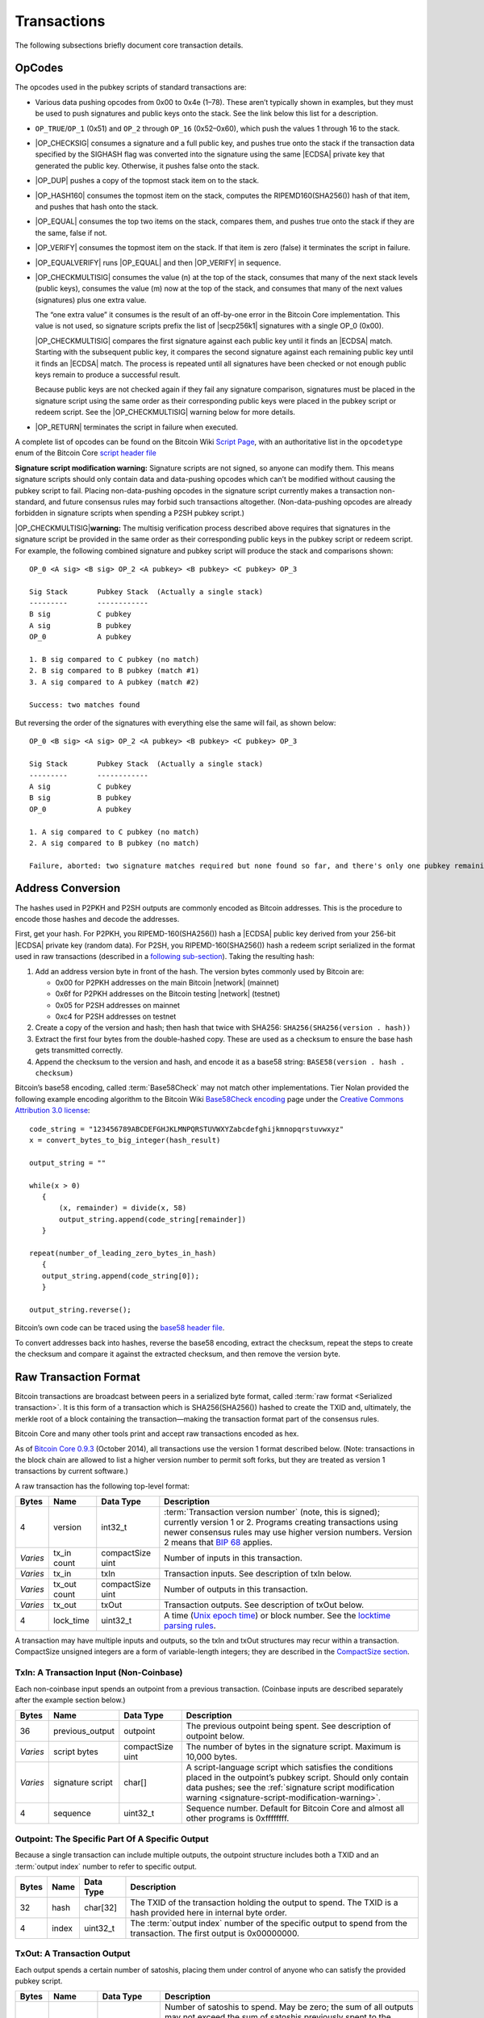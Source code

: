 .. _reference-transactions-header:

Transactions
------------

The following subsections briefly document core transaction details.

OpCodes
^^^^^^^

The opcodes used in the pubkey scripts of standard transactions are:

-  Various data pushing opcodes from 0x00 to 0x4e (1–78). These aren’t typically shown in examples, but they must be used to push signatures and public keys onto the stack. See the link below this list for a description.

-  ``OP_TRUE``/``OP_1`` (0x51) and ``OP_2`` through ``OP_16`` (0x52–0x60), which push the values 1 through 16 to the stack.

-  |OP_CHECKSIG| consumes a signature and a full public key, and pushes true onto the stack if the transaction data specified by the SIGHASH flag was converted into the signature using the same |ECDSA| private key that generated the public key. Otherwise, it pushes false onto the stack.

-  |OP_DUP| pushes a copy of the topmost stack item on to the stack.

-  |OP_HASH160| consumes the topmost item on the stack, computes the RIPEMD160(SHA256()) hash of that item, and pushes that hash onto the stack.

-  |OP_EQUAL| consumes the top two items on the stack, compares them, and pushes true onto the stack if they are the same, false if not.

-  |OP_VERIFY| consumes the topmost item on the stack. If that item is zero (false) it terminates the script in failure.

-  |OP_EQUALVERIFY| runs |OP_EQUAL| and then |OP_VERIFY| in sequence.

-  |OP_CHECKMULTISIG| consumes the value (n) at the top of the stack, consumes that many of the next stack levels (public keys), consumes the value (m) now at the top of the stack, and consumes that many of the next values (signatures) plus one extra value.

   The “one extra value” it consumes is the result of an off-by-one error in the Bitcoin Core implementation. This value is not used, so signature scripts prefix the list of |secp256k1| signatures with a single OP_0 (0x00).

   |OP_CHECKMULTISIG| compares the first signature against each public key until it finds an |ECDSA| match. Starting with the subsequent public key, it compares the second signature against each remaining public key until it finds an |ECDSA| match. The process is repeated until all signatures have been checked or not enough public keys remain to produce a successful result.

   Because public keys are not checked again if they fail any signature comparison, signatures must be placed in the signature script using the same order as their corresponding public keys were placed in the pubkey script or redeem script. See the |OP_CHECKMULTISIG| warning below for more details.

-  |OP_RETURN| terminates the script in failure when executed.

A complete list of opcodes can be found on the Bitcoin Wiki `Script Page <https://en.bitcoin.it/wiki/Script>`__, with an authoritative list in the ``opcodetype`` enum of the Bitcoin Core `script header file <https://github.com/bitcoin/bitcoin/blob/master/src/script/script.h>`__

.. _signature-script-modification-warning:

|Warning icon| **Signature script modification warning:** Signature scripts are not signed, so anyone can modify them. This means signature scripts should only contain data and data-pushing opcodes which can’t be modified without causing the pubkey script to fail. Placing non-data-pushing opcodes in the signature script currently makes a transaction non-standard, and future consensus rules may forbid such transactions altogether. (Non-data-pushing opcodes are already forbidden in signature scripts when spending a P2SH pubkey script.)

|Warning icon| |OP_CHECKMULTISIG|\ **warning:** The multisig verification process described above requires that signatures in the signature script be provided in the same order as their corresponding public keys in the pubkey script or redeem script. For example, the following combined signature and pubkey script will produce the stack and comparisons shown:

.. highlight:: text

::

   OP_0 <A sig> <B sig> OP_2 <A pubkey> <B pubkey> <C pubkey> OP_3

   Sig Stack       Pubkey Stack  (Actually a single stack)
   ---------       ------------
   B sig           C pubkey
   A sig           B pubkey
   OP_0            A pubkey

   1. B sig compared to C pubkey (no match)
   2. B sig compared to B pubkey (match #1)
   3. A sig compared to A pubkey (match #2)

   Success: two matches found

But reversing the order of the signatures with everything else the same will fail, as shown below:

.. highlight:: text

::

   OP_0 <B sig> <A sig> OP_2 <A pubkey> <B pubkey> <C pubkey> OP_3

   Sig Stack       Pubkey Stack  (Actually a single stack)
   ---------       ------------
   A sig           C pubkey
   B sig           B pubkey
   OP_0            A pubkey

   1. A sig compared to C pubkey (no match)
   2. A sig compared to B pubkey (no match)

   Failure, aborted: two signature matches required but none found so far, and there's only one pubkey remaining

Address Conversion
^^^^^^^^^^^^^^^^^^

The hashes used in P2PKH and P2SH outputs are commonly encoded as Bitcoin addresses. This is the procedure to encode those hashes and decode the addresses.

First, get your hash. For P2PKH, you RIPEMD-160(SHA256()) hash a |ECDSA| public key derived from your 256-bit |ECDSA| private key (random data). For P2SH, you RIPEMD-160(SHA256()) hash a redeem script serialized in the format used in raw transactions (described in a `following sub-section <../reference/transactions.html#raw-transaction-format>`__). Taking the resulting hash:

1. Add an address version byte in front of the hash. The version bytes commonly used by Bitcoin are:

   -  0x00 for P2PKH addresses on the main Bitcoin |network| (mainnet)

   -  0x6f for P2PKH addresses on the Bitcoin testing |network| (testnet)

   -  0x05 for P2SH addresses on mainnet

   -  0xc4 for P2SH addresses on testnet

2. Create a copy of the version and hash; then hash that twice with SHA256: ``SHA256(SHA256(version . hash))``

3. Extract the first four bytes from the double-hashed copy. These are used as a checksum to ensure the base hash gets transmitted correctly.

4. Append the checksum to the version and hash, and encode it as a base58 string: ``BASE58(version . hash . checksum)``

Bitcoin’s base58 encoding, called :term:`Base58Check` may not match other implementations. Tier Nolan provided the following example encoding algorithm to the Bitcoin Wiki `Base58Check encoding <https://en.bitcoin.it/wiki/Base58Check_encoding>`__ page under the `Creative Commons Attribution 3.0 license <https://creativecommons.org/licenses/by/3.0/>`__:

.. highlight:: c

::

   code_string = "123456789ABCDEFGHJKLMNPQRSTUVWXYZabcdefghijkmnopqrstuvwxyz"
   x = convert_bytes_to_big_integer(hash_result)

   output_string = ""

   while(x > 0) 
      {
          (x, remainder) = divide(x, 58)
          output_string.append(code_string[remainder])
      }

   repeat(number_of_leading_zero_bytes_in_hash)
      {
      output_string.append(code_string[0]);
      }

   output_string.reverse();

Bitcoin’s own code can be traced using the `base58 header file <https://github.com/bitcoin/bitcoin/blob/master/src/base58.h>`__.

To convert addresses back into hashes, reverse the base58 encoding, extract the checksum, repeat the steps to create the checksum and compare it against the extracted checksum, and then remove the version byte.

Raw Transaction Format
^^^^^^^^^^^^^^^^^^^^^^

Bitcoin transactions are broadcast between peers in a serialized byte format, called :term:`raw format <Serialized transaction>`. It is this form of a transaction which is SHA256(SHA256()) hashed to create the TXID and, ultimately, the merkle root of a block containing the transaction—making the transaction format part of the consensus rules.

Bitcoin Core and many other tools print and accept raw transactions encoded as hex.

As of `Bitcoin Core 0.9.3 <https://bitcoin.org/en/release/v0.9.3>`__ (October 2014), all transactions use the version 1 format described below. (Note: transactions in the block chain are allowed to list a higher version number to permit soft forks, but they are treated as version 1 transactions by current software.)

A raw transaction has the following top-level format:

+----------+--------------+------------------+---------------------------------------------------------------------------------------------------------------------------------------------------------------------------------------------------------------------------------------------------------------------------------------------------------------------------------------------------------------------+
| Bytes    | Name         | Data Type        | Description                                                                                                                                                                                                                                                                                                                                                         |
+==========+==============+==================+=====================================================================================================================================================================================================================================================================================================================================================================+
| 4        | version      | int32_t          | :term:`Transaction version number` (note, this is signed); currently version 1 or 2. Programs creating transactions using newer consensus rules may use higher version numbers. Version 2 means that `BIP 68 <https://github.com/bitcoin/bips/blob/master/bip-0068.mediawiki#specification>`__ applies.                                                             |
+----------+--------------+------------------+---------------------------------------------------------------------------------------------------------------------------------------------------------------------------------------------------------------------------------------------------------------------------------------------------------------------------------------------------------------------+
| *Varies* | tx_in count  | compactSize uint | Number of inputs in this transaction.                                                                                                                                                                                                                                                                                                                               |
+----------+--------------+------------------+---------------------------------------------------------------------------------------------------------------------------------------------------------------------------------------------------------------------------------------------------------------------------------------------------------------------------------------------------------------------+
| *Varies* | tx_in        | txIn             | Transaction inputs. See description of txIn below.                                                                                                                                                                                                                                                                                                                  |
+----------+--------------+------------------+---------------------------------------------------------------------------------------------------------------------------------------------------------------------------------------------------------------------------------------------------------------------------------------------------------------------------------------------------------------------+
| *Varies* | tx_out count | compactSize uint | Number of outputs in this transaction.                                                                                                                                                                                                                                                                                                                              |
+----------+--------------+------------------+---------------------------------------------------------------------------------------------------------------------------------------------------------------------------------------------------------------------------------------------------------------------------------------------------------------------------------------------------------------------+
| *Varies* | tx_out       | txOut            | Transaction outputs. See description of txOut below.                                                                                                                                                                                                                                                                                                                |
+----------+--------------+------------------+---------------------------------------------------------------------------------------------------------------------------------------------------------------------------------------------------------------------------------------------------------------------------------------------------------------------------------------------------------------------+
| 4        | lock_time    | uint32_t         | A time (`Unix epoch time <https://en.wikipedia.org/wiki/Unix_time>`__) or block number. See the `locktime parsing rules <../devguide/transactions.html#locktime_parsing_rules>`__.                                                                                                                                                                                  |
+----------+--------------+------------------+---------------------------------------------------------------------------------------------------------------------------------------------------------------------------------------------------------------------------------------------------------------------------------------------------------------------------------------------------------------------+

A transaction may have multiple inputs and outputs, so the txIn and txOut structures may recur within a transaction. CompactSize unsigned integers are a form of variable-length integers; they are described in the `CompactSize section <../reference/transactions.html#compactsize-unsigned-integers>`__.

.. _txin:

TxIn: A Transaction Input (Non-Coinbase)
''''''''''''''''''''''''''''''''''''''''



Each non-coinbase input spends an outpoint from a previous transaction. (Coinbase inputs are described separately after the example section below.)

+----------+------------------+------------------+-----------------------------------------------------------------------------------------------------------------------------------------------------------------------------------------------------------------------------------------------------+
| Bytes    | Name             | Data Type        | Description                                                                                                                                                                                                                                         |
+==========+==================+==================+=====================================================================================================================================================================================================================================================+
| 36       | previous_output  | outpoint         | The previous outpoint being spent. See description of outpoint below.                                                                                                                                                                               |
+----------+------------------+------------------+-----------------------------------------------------------------------------------------------------------------------------------------------------------------------------------------------------------------------------------------------------+
| *Varies* | script bytes     | compactSize uint | The number of bytes in the signature script. Maximum is 10,000 bytes.                                                                                                                                                                               |
+----------+------------------+------------------+-----------------------------------------------------------------------------------------------------------------------------------------------------------------------------------------------------------------------------------------------------+
| *Varies* | signature script | char[]           | A script-language script which satisfies the conditions placed in the outpoint’s pubkey script. Should only contain data pushes; see the :ref:`signature script modification warning <signature-script-modification-warning>`.                      |
+----------+------------------+------------------+-----------------------------------------------------------------------------------------------------------------------------------------------------------------------------------------------------------------------------------------------------+
| 4        | sequence         | uint32_t         | Sequence number. Default for Bitcoin Core and almost all other programs is 0xffffffff.                                                                                                                                                              |
+----------+------------------+------------------+-----------------------------------------------------------------------------------------------------------------------------------------------------------------------------------------------------------------------------------------------------+

.. _outpoint:

Outpoint: The Specific Part Of A Specific Output
''''''''''''''''''''''''''''''''''''''''''''''''



Because a single transaction can include multiple outputs, the outpoint structure includes both a TXID and an :term:`output index` number to refer to specific output.

+-------+-------+-----------+--------------------------------------------------------------------------------------------------------------------------------------------------------------+
| Bytes | Name  | Data Type | Description                                                                                                                                                  |
+=======+=======+===========+==============================================================================================================================================================+
| 32    | hash  | char[32]  | The TXID of the transaction holding the output to spend. The TXID is a hash provided here in internal byte order.                                            |
+-------+-------+-----------+--------------------------------------------------------------------------------------------------------------------------------------------------------------+
| 4     | index | uint32_t  | The :term:`output index` number of the specific output to spend from the transaction. The first output is 0x00000000.                                        |
+-------+-------+-----------+--------------------------------------------------------------------------------------------------------------------------------------------------------------+

.. _txout:

TxOut: A Transaction Output
'''''''''''''''''''''''''''



Each output spends a certain number of satoshis, placing them under control of anyone who can satisfy the provided pubkey script.

+----------+-----------------+------------------+-----------------------------------------------------------------------------------------------------------------------------------------------------------------------------------------------------------------------------------------------------------------+
| Bytes    | Name            | Data Type        | Description                                                                                                                                                                                                                                                     |
+==========+=================+==================+=================================================================================================================================================================================================================================================================+
| 8        | value           | int64_t          | Number of satoshis to spend. May be zero; the sum of all outputs may not exceed the sum of satoshis previously spent to the outpoints provided in the input section. (Exception: coinbase transactions spend the block subsidy and collected transaction fees.) |
+----------+-----------------+------------------+-----------------------------------------------------------------------------------------------------------------------------------------------------------------------------------------------------------------------------------------------------------------+
| 1+       | pk_script bytes | compactSize uint | Number of bytes in the pubkey script. Maximum is 10,000 bytes.                                                                                                                                                                                                  |
+----------+-----------------+------------------+-----------------------------------------------------------------------------------------------------------------------------------------------------------------------------------------------------------------------------------------------------------------+
| *Varies* | pk_script       | char[]           | Defines the conditions which must be satisfied to spend this output.                                                                                                                                                                                            |
+----------+-----------------+------------------+-----------------------------------------------------------------------------------------------------------------------------------------------------------------------------------------------------------------------------------------------------------------+

**Example**

The sample raw transaction itemized below is the one created in the `Simple Raw Transaction section <../examples/transactions.html#simple-raw-transaction>`__ of the Developer Examples. It spends a previous pay-to-pubkey output by paying to a new pay-to-pubkey-hash (P2PKH) output.

.. highlight:: text

::

   01000000 ................................... Version

   01 ......................................... Number of inputs
   |
   | 7b1eabe0209b1fe794124575ef807057
   | c77ada2138ae4fa8d6c4de0398a14f3f ......... Outpoint TXID
   | 00000000 ................................. Outpoint index number
   |
   | 49 ....................................... Bytes in sig. script: 73
   | | 48 ..................................... Push 72 bytes as data
   | | | 30450221008949f0cb400094ad2b5eb3
   | | | 99d59d01c14d73d8fe6e96df1a7150de
   | | | b388ab8935022079656090d7f6bac4c9
   | | | a94e0aad311a4268e082a725f8aeae05
   | | | 73fb12ff866a5f01 ..................... [Secp256k1][secp256k1] signature
   |
   | ffffffff ................................. Sequence number: UINT32_MAX

   01 ......................................... Number of outputs
   | f0ca052a01000000 ......................... Satoshis (49.99990000 BTC)
   |
   | 19 ....................................... Bytes in pubkey script: 25
   | | 76 ..................................... OP_DUP
   | | a9 ..................................... OP_HASH160
   | | 14 ..................................... Push 20 bytes as data
   | | | cbc20a7664f2f69e5355aa427045bc15
   | | | e7c6c772 ............................. PubKey hash
   | | 88 ..................................... OP_EQUALVERIFY
   | | ac ..................................... OP_CHECKSIG

   00000000 ................................... locktime: 0 (a block height)

.. _coinbase:

Coinbase Input: The Input Of The First Transaction In A Block
'''''''''''''''''''''''''''''''''''''''''''''''''''''''''''''



The first transaction in a block, called the coinbase transaction, must have exactly one input, called a coinbase. The coinbase input currently has the following format.

+--------------+--------------------+------------------+----------------------------------------------------------------------------------------------------------------------------------------------------------------------------------------------------------------------------------------------------------------------------------------------------------------------------------------------------------------------------------------------------------------------------------------------------------------------------------------------------------------------------+
| Bytes        | Name               | Data Type        | Description                                                                                                                                                                                                                                                                                                                                                                                                                                                                                                                |
+==============+====================+==================+============================================================================================================================================================================================================================================================================================================================================================================================================================================================================================================================+
| 32           | hash (null)        | char[32]         | A 32-byte null, as a coinbase has no previous outpoint.                                                                                                                                                                                                                                                                                                                                                                                                                                                                    |
+--------------+--------------------+------------------+----------------------------------------------------------------------------------------------------------------------------------------------------------------------------------------------------------------------------------------------------------------------------------------------------------------------------------------------------------------------------------------------------------------------------------------------------------------------------------------------------------------------------+
| 4            | index (UINT32_MAX) | uint32_t         | 0xffffffff, as a coinbase has no previous outpoint.                                                                                                                                                                                                                                                                                                                                                                                                                                                                        |
+--------------+--------------------+------------------+----------------------------------------------------------------------------------------------------------------------------------------------------------------------------------------------------------------------------------------------------------------------------------------------------------------------------------------------------------------------------------------------------------------------------------------------------------------------------------------------------------------------------+
| *Varies*     | script bytes       | compactSize uint | The number of bytes in the coinbase script, up to a maximum of 100 bytes.                                                                                                                                                                                                                                                                                                                                                                                                                                                  |
+--------------+--------------------+------------------+----------------------------------------------------------------------------------------------------------------------------------------------------------------------------------------------------------------------------------------------------------------------------------------------------------------------------------------------------------------------------------------------------------------------------------------------------------------------------------------------------------------------------+
| *Varies* (4) | height             | script           | The :term:`block height <Coinbase>` of this block as required by `BIP34 <https://github.com/bitcoin/bips/blob/master/bip-0034.mediawiki>`__. Uses script language: starts with a data-pushing opcode that indicates how many bytes to push to the stack followed by the block height as a little-endian unsigned integer. This script must be as short as possible, otherwise it may be rejected. The data-pushing opcode will be 0x03 and the total size four bytes until block 16,777,216 about 300 years from now.      |
+--------------+--------------------+------------------+----------------------------------------------------------------------------------------------------------------------------------------------------------------------------------------------------------------------------------------------------------------------------------------------------------------------------------------------------------------------------------------------------------------------------------------------------------------------------------------------------------------------------+
| *Varies*     | coinbase script    | *None*           | The :term:`coinbase field <Coinbase>`: Arbitrary data not exceeding 100 bytes minus the (4) height bytes. Miners commonly place an extra nonce in this field to update the block header merkle root during hashing.                                                                                                                                                                                                                                                                                                        |
+--------------+--------------------+------------------+----------------------------------------------------------------------------------------------------------------------------------------------------------------------------------------------------------------------------------------------------------------------------------------------------------------------------------------------------------------------------------------------------------------------------------------------------------------------------------------------------------------------------+
| 4            | sequence           | uint32_t         | Sequence number.                                                                                                                                                                                                                                                                                                                                                                                                                                                                                                           |
+--------------+--------------------+------------------+----------------------------------------------------------------------------------------------------------------------------------------------------------------------------------------------------------------------------------------------------------------------------------------------------------------------------------------------------------------------------------------------------------------------------------------------------------------------------------------------------------------------------+

Most (but not all) blocks prior to block height 227,836 used block version 1 which did not require the height parameter to be prefixed to the coinbase script. The block height parameter is now required.

Although the coinbase script is arbitrary data, if it includes the bytes used by any signature-checking operations such as |OP_CHECKSIG|, those signature checks will be counted as signature operations (sigops) towards the block’s sigop limit. To avoid this, you can prefix all data with the appropriate push operation.

An itemized coinbase transaction:

.. highlight:: text

::

   01000000 .............................. Version

   01 .................................... Number of inputs
   | 00000000000000000000000000000000
   | 00000000000000000000000000000000 ...  Previous outpoint TXID
   | ffffffff ............................ Previous outpoint index
   |
   | 29 .................................. Bytes in coinbase
   | |
   | | 03 ................................ Bytes in height
   | | | 4e0105 .......................... Height: 328014
   | |
   | | 062f503253482f0472d35454085fffed
   | | f2400000f90f54696d65202620486561
   | | 6c74682021 ........................ Arbitrary data
   | 00000000 ............................ Sequence

   01 .................................... Output count
   | 2c37449500000000 .................... Satoshis (25.04275756 BTC)
   | 1976a914a09be8040cbf399926aeb1f4
   | 70c37d1341f3b46588ac ................ P2PKH script
   | 00000000 ............................ Locktime

CompactSize Unsigned Integers
~~~~~~~~~~~~~~~~~~~~~~~~~~~~~

The raw transaction format and several `peer-to-peer network <../devguide/p2p_network.html>`__ messages use a type of variable-length integer to indicate the number of bytes in a following piece of data.

Bitcoin Core code and this document refers to these variable length integers as compactSize. Many other documents refer to them as var_int or varInt, but this risks conflation with other variable-length integer encodings—such as the CVarInt class used in Bitcoin Core for serializing data to disk. Because it’s used in the transaction format, the format of compactSize unsigned integers is part of the consensus rules.

For numbers from 0 to 252, compactSize unsigned integers look like regular unsigned integers. For other numbers up to 0xffffffffffffffff, a byte is prefixed to the number to indicate its length—but otherwise the numbers look like regular unsigned integers in little-endian order.

+-----------------------------------------+------------+-----------------------------------------+
| Value                                   | Bytes Used | Format                                  |
+=========================================+============+=========================================+
| >= 0 && <= 252                          | 1          | uint8_t                                 |
+-----------------------------------------+------------+-----------------------------------------+
| >= 253 && <= 0xffff                     | 3          | 0xfd followed by the number as uint16_t |
+-----------------------------------------+------------+-----------------------------------------+
| >= 0x10000 && <= 0xffffffff             | 5          | 0xfe followed by the number as uint32_t |
+-----------------------------------------+------------+-----------------------------------------+
| >= 0x100000000 && <= 0xffffffffffffffff | 9          | 0xff followed by the number as uint64_t |
+-----------------------------------------+------------+-----------------------------------------+

For example, the number 515 is encoded as 0xfd0302.

.. |Warning icon| image:: /img/icons/icon_warning.svg

